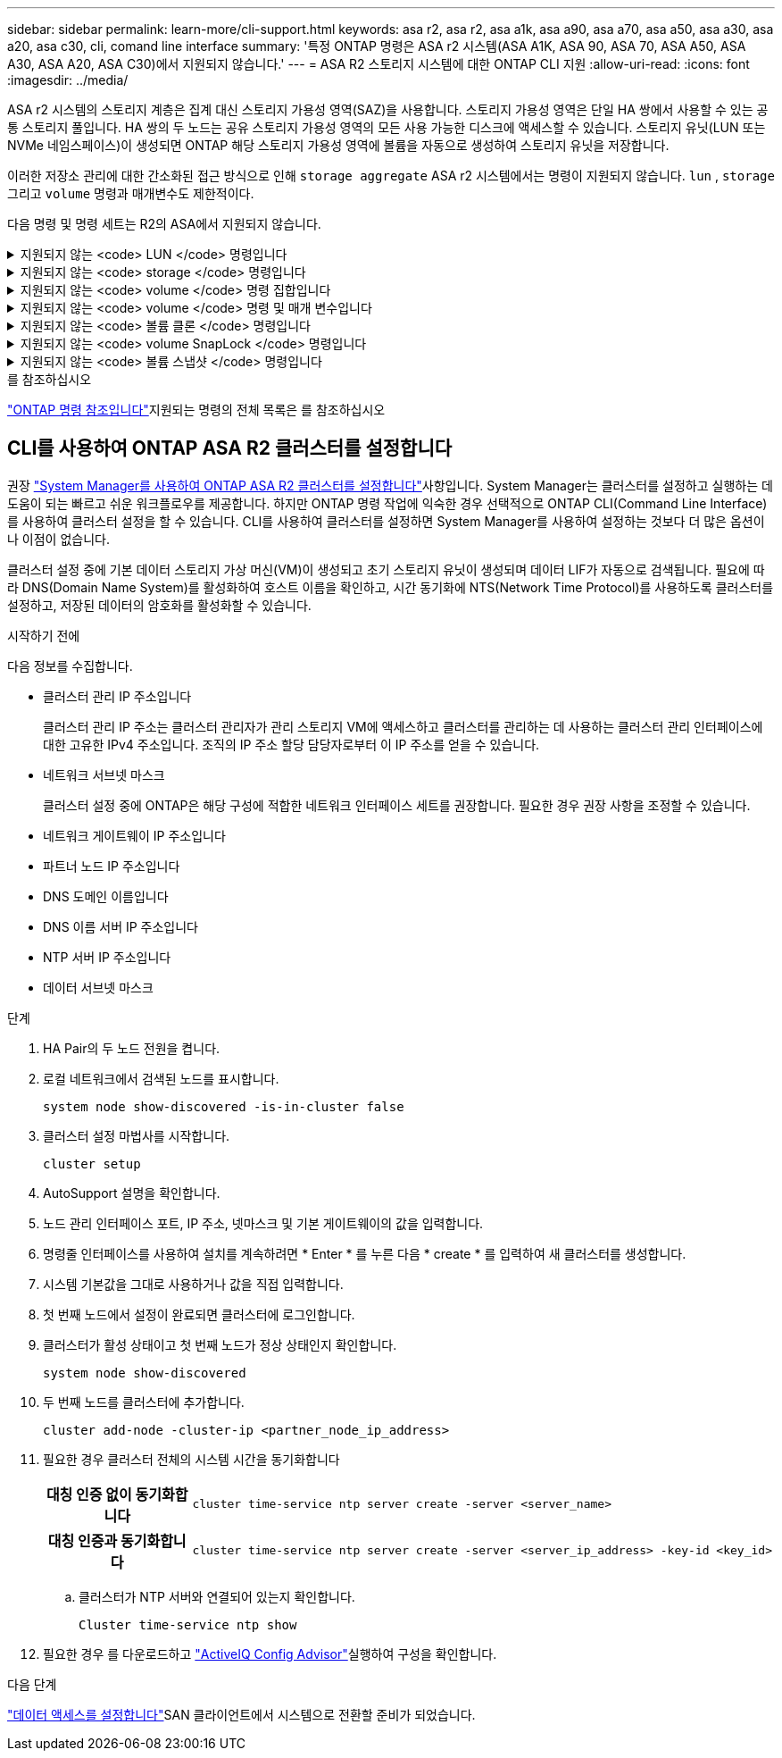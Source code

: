 ---
sidebar: sidebar 
permalink: learn-more/cli-support.html 
keywords: asa r2, asa r2, asa a1k, asa a90, asa a70, asa a50, asa a30, asa a20, asa c30, cli, comand line interface 
summary: '특정 ONTAP 명령은 ASA r2 시스템(ASA A1K, ASA 90, ASA 70, ASA A50, ASA A30, ASA A20, ASA C30)에서 지원되지 않습니다.' 
---
= ASA R2 스토리지 시스템에 대한 ONTAP CLI 지원
:allow-uri-read: 
:icons: font
:imagesdir: ../media/


[role="lead"]
ASA r2 시스템의 스토리지 계층은 집계 대신 스토리지 가용성 영역(SAZ)을 사용합니다. 스토리지 가용성 영역은 단일 HA 쌍에서 사용할 수 있는 공통 스토리지 풀입니다. HA 쌍의 두 노드는 공유 스토리지 가용성 영역의 모든 사용 가능한 디스크에 액세스할 수 있습니다. 스토리지 유닛(LUN 또는 NVMe 네임스페이스)이 생성되면 ONTAP 해당 스토리지 가용성 영역에 볼륨을 자동으로 생성하여 스토리지 유닛을 저장합니다.

이러한 저장소 관리에 대한 간소화된 접근 방식으로 인해  `storage aggregate` ASA r2 시스템에서는 명령이 지원되지 않습니다.  `lun` ,  `storage` 그리고  `volume` 명령과 매개변수도 제한적이다.

다음 명령 및 명령 세트는 R2의 ASA에서 지원되지 않습니다.

.지원되지 않는 <code> LUN </code> 명령입니다
[%collapsible]
====
* `lun copy`
* `lun geometry`
* `lun maxsize`
* `lun move`
* `lun move-in-volume`
+

NOTE: 그만큼  `lun move-in-volume` 명령은 다음으로 대체됩니다.  `lun rename` 그리고  `vserver nvme namespace rename` 명령.

* `lun transition`


====
.지원되지 않는 <code> storage </code> 명령입니다
[%collapsible]
====
* `storage failover show-takeover`
* `storage failover show-giveback`
* `storage aggregate relocation`
* `storage disk assign`
* `storage disk partition`
* `storage disk reassign`


====
.지원되지 않는 <code> volume </code> 명령 집합입니다
[%collapsible]
====
* `volume activity-tracking`
* `volume analytics`
* `volume conversion`
* `volume file`
* `volume flexcache`
* `volume flexgroup`
* `volume inode-upgrade`
* `volume object-store`
* `volume qtree`
* `volume quota`
* `volume reallocation`
* `volume rebalance`
* `volume recovery-queue`
* `volume schedule-style`


====
.지원되지 않는 <code> volume </code> 명령 및 매개 변수입니다
[%collapsible]
====
* `volume autosize`
* `volume create`
* `volume delete`
* `volume expand`
* `volume modify`
+
그만큼  `volume modify` 다음 매개변수와 함께 사용하면 명령을 사용할 수 없습니다.

+
** `-anti-ransomware-state`
** `-autosize`
** `-autosize-mode`
** `-autosize-shrik-threshold-percent`
** `-autosize-reset`
** `-group`
** `-is-cloud-write-enabled`
** `-is-space-enforcement-logical`
** `-max-autosize`
** `-min-autosize`
** `-offline`
** `-online`
** `-percent-snapshot-space`
** `-qos*`
** `-size`
** `-snapshot-policy`
** `-space-guarantee`
** `-space-mgmt-try-first`
** `-state`
** `-tiering-policy`
** `-tiering-minimum-cooling-days`
** `-user`
** `-unix-permisions`
** `-vserver-dr-protection`


* `volume make-vsroot`
* `volume mount`
* `volume move`
* `volume offline`
* `volume rehost`
* `volume rename`
* `volume restrict`
* `volume transition-prepare-to-downgrade`
* `volume unmount`


====
.지원되지 않는 <code> 볼륨 클론 </code> 명령입니다
[%collapsible]
====
* `volume clone create`
* `volume clone split`


====
.지원되지 않는 <code> volume SnapLock </code> 명령입니다
[%collapsible]
====
* `volume snaplock modify`


====
.지원되지 않는 <code> 볼륨 스냅샷 </code> 명령입니다
[%collapsible]
====
* `volume snapshot`
* `volume snapshot autodelete modify`
* `volume snapshot policy modify`


====
.를 참조하십시오
link:https://docs.netapp.com/us-en/ontap-cli/["ONTAP 명령 참조입니다"]지원되는 명령의 전체 목록은 를 참조하십시오



== CLI를 사용하여 ONTAP ASA R2 클러스터를 설정합니다

권장 link:../install-setup/initialize-ontap-cluster.html["System Manager를 사용하여 ONTAP ASA R2 클러스터를 설정합니다"]사항입니다. System Manager는 클러스터를 설정하고 실행하는 데 도움이 되는 빠르고 쉬운 워크플로우를 제공합니다. 하지만 ONTAP 명령 작업에 익숙한 경우 선택적으로 ONTAP CLI(Command Line Interface)를 사용하여 클러스터 설정을 할 수 있습니다. CLI를 사용하여 클러스터를 설정하면 System Manager를 사용하여 설정하는 것보다 더 많은 옵션이나 이점이 없습니다.

클러스터 설정 중에 기본 데이터 스토리지 가상 머신(VM)이 생성되고 초기 스토리지 유닛이 생성되며 데이터 LIF가 자동으로 검색됩니다. 필요에 따라 DNS(Domain Name System)를 활성화하여 호스트 이름을 확인하고, 시간 동기화에 NTS(Network Time Protocol)를 사용하도록 클러스터를 설정하고, 저장된 데이터의 암호화를 활성화할 수 있습니다.

.시작하기 전에
다음 정보를 수집합니다.

* 클러스터 관리 IP 주소입니다
+
클러스터 관리 IP 주소는 클러스터 관리자가 관리 스토리지 VM에 액세스하고 클러스터를 관리하는 데 사용하는 클러스터 관리 인터페이스에 대한 고유한 IPv4 주소입니다. 조직의 IP 주소 할당 담당자로부터 이 IP 주소를 얻을 수 있습니다.

* 네트워크 서브넷 마스크
+
클러스터 설정 중에 ONTAP은 해당 구성에 적합한 네트워크 인터페이스 세트를 권장합니다. 필요한 경우 권장 사항을 조정할 수 있습니다.

* 네트워크 게이트웨이 IP 주소입니다
* 파트너 노드 IP 주소입니다
* DNS 도메인 이름입니다
* DNS 이름 서버 IP 주소입니다
* NTP 서버 IP 주소입니다
* 데이터 서브넷 마스크


.단계
. HA Pair의 두 노드 전원을 켭니다.
. 로컬 네트워크에서 검색된 노드를 표시합니다.
+
[source, cli]
----
system node show-discovered -is-in-cluster false
----
. 클러스터 설정 마법사를 시작합니다.
+
[source, cli]
----
cluster setup
----
. AutoSupport 설명을 확인합니다.
. 노드 관리 인터페이스 포트, IP 주소, 넷마스크 및 기본 게이트웨이의 값을 입력합니다.
. 명령줄 인터페이스를 사용하여 설치를 계속하려면 * Enter * 를 누른 다음 * create * 를 입력하여 새 클러스터를 생성합니다.
. 시스템 기본값을 그대로 사용하거나 값을 직접 입력합니다.
. 첫 번째 노드에서 설정이 완료되면 클러스터에 로그인합니다.
. 클러스터가 활성 상태이고 첫 번째 노드가 정상 상태인지 확인합니다.
+
[source, cli]
----
system node show-discovered
----
. 두 번째 노드를 클러스터에 추가합니다.
+
[source, cli]
----
cluster add-node -cluster-ip <partner_node_ip_address>
----
. 필요한 경우 클러스터 전체의 시스템 시간을 동기화합니다
+
[cols="1h, 1"]
|===


| 대칭 인증 없이 동기화합니다  a| 
[source, cli]
----
cluster time-service ntp server create -server <server_name>
----


| 대칭 인증과 동기화합니다  a| 
[source, cli]
----
cluster time-service ntp server create -server <server_ip_address> -key-id <key_id>
----
|===
+
.. 클러스터가 NTP 서버와 연결되어 있는지 확인합니다.
+
[source, cli]
----
Cluster time-service ntp show
----


. 필요한 경우 를 다운로드하고 link:https://mysupport.netapp.com/site/tools/tool-eula/activeiq-configadvisor["ActiveIQ Config Advisor"]실행하여 구성을 확인합니다.


.다음 단계
link:../install-setup/set-up-data-access.html["데이터 액세스를 설정합니다"]SAN 클라이언트에서 시스템으로 전환할 준비가 되었습니다.
